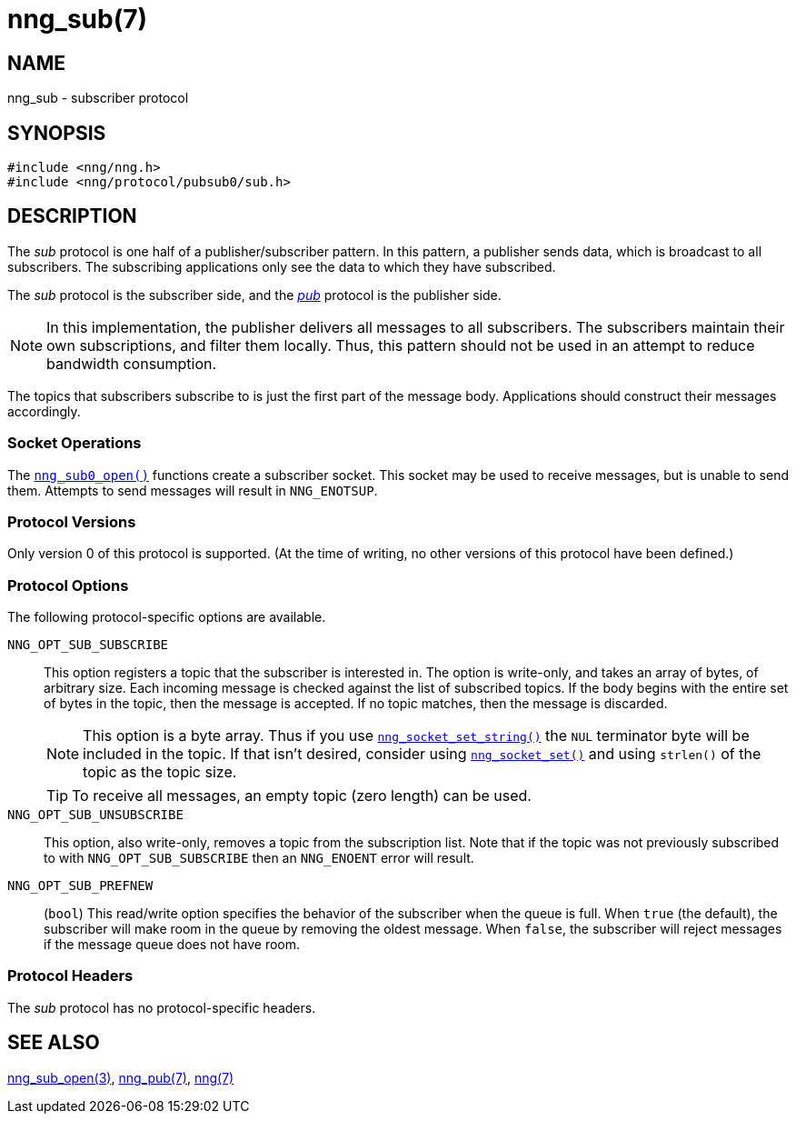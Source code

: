 = nng_sub(7)
//
// Copyright 2018 Staysail Systems, Inc. <info@staysail.tech>
// Copyright 2018 Capitar IT Group BV <info@capitar.com>
//
// This document is supplied under the terms of the MIT License, a
// copy of which should be located in the distribution where this
// file was obtained (LICENSE.txt).  A copy of the license may also be
// found online at https://opensource.org/licenses/MIT.
//

== NAME

nng_sub - subscriber protocol

== SYNOPSIS

[source,c]
----
#include <nng/nng.h>
#include <nng/protocol/pubsub0/sub.h>
----

== DESCRIPTION

(((protocol, _sub_)))
The ((_sub_ protocol)) is one half of a publisher/((subscriber)) pattern.
In this pattern, a publisher sends data, which is broadcast to all subscribers.
The subscribing applications only see the data to which they have subscribed.

The _sub_ protocol is the subscriber side, and the
xref:nng_pub.7.adoc[_pub_] protocol is the publisher side.

NOTE: In this implementation, the publisher delivers all messages to all
subscribers.
The subscribers maintain their own subscriptions, and filter them locally.
Thus, this pattern should not be used in an attempt to
reduce bandwidth consumption.

The topics that subscribers subscribe to is just the first part of
the message body.
Applications should construct their messages accordingly.

=== Socket Operations

The xref:nng_sub_open.3.adoc[`nng_sub0_open()`] functions create a subscriber socket.
This socket may be used to receive messages, but is unable to send them.
Attempts to send messages will result in `NNG_ENOTSUP`.

=== Protocol Versions

Only version 0 of this protocol is supported.
(At the time of writing, no other versions of this protocol have been defined.)

=== Protocol Options

The following protocol-specific options are available.

((`NNG_OPT_SUB_SUBSCRIBE`))(((subscribe)))::

   This option registers a topic that the subscriber is interested in.
   The option is write-only, and takes an array of bytes, of arbitrary size.
   Each incoming message is checked against the list of subscribed topics.
   If the body begins with the entire set of bytes in the topic, then the
   message is accepted.  If no topic matches, then the message is
   discarded.
+
NOTE: This option is a byte array.  Thus if you use
xref:nng_socket_set.3.adoc[`nng_socket_set_string()`] the `NUL` terminator byte will
be included in the topic.
If that isn't desired, consider using
xref:nng_socket_set.3.adoc[`nng_socket_set()`] and using `strlen()` of the topic
as the topic size.
+
TIP: To receive all messages, an empty topic (zero length) can be used.

((`NNG_OPT_SUB_UNSUBSCRIBE`))::

   This option, also write-only, removes a topic from the subscription list.
   Note that if the topic was not previously subscribed to with
   `NNG_OPT_SUB_SUBSCRIBE` then an `NNG_ENOENT` error will result.

((`NNG_OPT_SUB_PREFNEW`))::

   (`bool`)
   This read/write option specifies the behavior of the subscriber when the queue is full.
   When `true` (the default), the subscriber will make room in the queue by removing the oldest message.
   When `false`, the subscriber will reject messages if the message queue does not have room.

=== Protocol Headers

The _sub_ protocol has no protocol-specific headers.

== SEE ALSO

[.text-left]
xref:nng_sub_open.3.adoc[nng_sub_open(3)],
xref:nng_pub.7.adoc[nng_pub(7)],
xref:nng.7.adoc[nng(7)]
